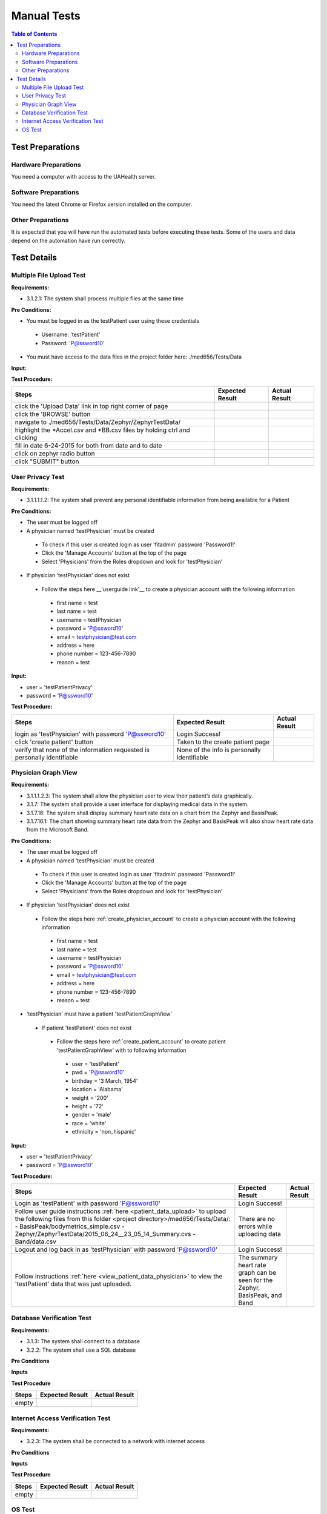 .. _manual_test_descriptions:

============
Manual Tests
============

.. contents:: Table of Contents

Test Preparations
-----------------

Hardware Preparations
#####################

You need a computer with access to the UAHealth server.

Software Preparations
#####################

You need the latest Chrome or Firefox version installed on the computer.

Other Preparations
##################

It is expected that you will have run the automated tests before executing these tests. Some of the users and data
depend on the automation have run correctly.

Test Details
------------

Multiple File Upload Test
#########################

**Requirements:**

- 3.1.2.1: The system shall process multiple files at the same time

**Pre Conditions:**

- You must be logged in as the testPatient user using these credentials

 - Username: 'testPatient'
 - Password: 'P@ssword10'

- You must have access to the data files in the project folder here: ./med656/Tests/Data

**Input:**

**Test Procedure:**

========================================================================  ===========================================  =============
Steps                                                                     Expected Result                              Actual Result
========================================================================  ===========================================  =============
click the 'Upload Data' link in top right corner of page
click the 'BROWSE' button
navigate to ./med656/Tests/Data/Zephyr/ZephyrTestData/
highlight the *Accel.csv and *BB.csv files by holding ctrl and clicking
fill in date 6-24-2015 for both from date and to date
click on zephyr radio button
click "SUBMIT" button
========================================================================  ===========================================  =============

User Privacy Test
#################

**Requirements:**

- 3.1.1.1.1.2: The system shall prevent any personal identifiable information from being available for a Patient

**Pre Conditions:**

- The user must be logged off
- A physician named 'testPhysician' must be created

 - To check if this user is created login as user 'fitadmin' password 'Password1!'
 - Click the 'Manage Accounts' button at the top of the page
 - Select 'Physicians' from the Roles dropdown and look for 'testPhysician'

- If physician 'testPhysician' does not exist

 - Follow the steps here __'userguide link'__ to create a physician account with the following information

  - first name = test
  - last name = test
  - username = testPhysician
  - password = 'P@ssword10'
  - email = testphysician@test.com
  - address = here
  - phone number = 123-456-7890
  - reason = test

**Input:**

- user = 'testPatientPrivacy'
- password = 'P@ssword10'

**Test Procedure:**

========================================================================  ===========================================  =============
Steps                                                                     Expected Result                              Actual Result
========================================================================  ===========================================  =============
login as 'testPhysician' with password 'P@ssword10'                       Login Success!
click 'create patient' button                                             Taken to the create patient page
verify that none of the information requested is personally identifiable  None of the info is personally identifiable
========================================================================  ===========================================  =============

Physician Graph View
####################


**Requirements:**

- 3.1.1.1.2.3: The system shall allow the physician user to view their patient’s data graphically.
- 3.1.7: The system shall provide a user interface for displaying medical data in the system.
- 3.1.7.16: The system shall display summary heart rate data on a chart from the Zephyr and BasisPeak.
- 3.1.7.16.1: The chart showing summary heart rate data from the Zephyr and BasisPeak will also show heart rate data from the Microsoft Band.

**Pre Conditions:**

- The user must be logged off
- A physician named 'testPhysician' must be created

 - To check if this user is created login as user 'fitadmin' password 'Password1!'
 - Click the 'Manage Accounts' button at the top of the page
 - Select 'Physicians' from the Roles dropdown and look for 'testPhysician'

- If physician 'testPhysician' does not exist

 - Follow the steps here :ref:`create_physician_account` to create a physician account with the following information

  - first name = test
  - last name = test
  - username = testPhysician
  - password = 'P@ssword10'
  - email = testphysician@test.com
  - address = here
  - phone number = 123-456-7890
  - reason = test

- 'testPhysician' must have a patient 'testPatientGraphView'

 - If patient 'testPatient' does not exist

  - Follow the steps here :ref:`create_patient_account` to create patient 'testPatientGraphView' with to following information

   - user = 'testPatient'
   - pwd = 'P@ssword10'
   - birthday = '3 March, 1954'
   - location = 'Alabama'
   - weight = '200'
   - height = '72'
   - gender = 'male'
   - race = 'white'
   - ethnicity = 'non_hispanic'

**Input:**

- user = 'testPatientPrivacy'
- password = 'P@ssword10'

**Test Procedure:**

+-------------------------------------------------------------------------+--------------------------------------------+---------------+
| Steps                                                                   | Expected Result                            | Actual Result |
+=========================================================================+============================================+===============+
| Login as 'testPatient' with password 'P@ssword10'                       | Login Success!                             |               |
+-------------------------------------------------------------------------+--------------------------------------------+---------------+
| Follow user guide instructions :ref:`here <patient_data_upload>` to     | There are no errors while uploading data   |               |
| upload the following files from this folder                             |                                            |               |
| <project directory>/med656/Tests/Data/:                                 |                                            |               |
| - BasisPeak/bodymetrics_simple.csv                                      |                                            |               |
| - Zephyr/ZephyrTestData/2015_06_24__23_05_14_Summary.cvs                |                                            |               |
| - Band/data.csv                                                         |                                            |               |
+-------------------------------------------------------------------------+--------------------------------------------+---------------+
| Logout and log back in as 'testPhysician' with password 'P@ssword10'    | Login Success!                             |               |
+-------------------------------------------------------------------------+--------------------------------------------+---------------+
| Follow instructions :ref:`here <view_patient_data_physician>` to view   | The summary heart rate graph can be seen   |               |
| the 'testPatient' data that was just uploaded.                          | for the Zephyr, BasisPeak, and Band        |               |
+-------------------------------------------------------------------------+--------------------------------------------+---------------+

Database Verification Test
##########################

**Requirements:**

- 3.1.3: The system shall connect to a database
- 3.2.2: The system shall use a SQL database

**Pre Conditions**

**Inputs**

**Test Procedure**

========================================================================  ===========================================  =============
Steps                                                                     Expected Result                              Actual Result
========================================================================  ===========================================  =============
empty
========================================================================  ===========================================  =============

Internet Access Verification Test
#################################

**Requirements:**

- 3.2.3: The system shall be connected to a network with internet access

**Pre Conditions**

**Inputs**

**Test Procedure**

========================================================================  ===========================================  =============
Steps                                                                     Expected Result                              Actual Result
========================================================================  ===========================================  =============
empty
========================================================================  ===========================================  =============

OS Test
#######

**Requirements:**

- 3.2.1: The system shall run on Windows Server Operating System

**Pre Conditions:**



**Input:**



**Test Procedure:**

========================================================================  ===========================================  =============
Steps                                                                     Expected Result                              Actual Result
========================================================================  ===========================================  =============
empty
========================================================================  ===========================================  =============
